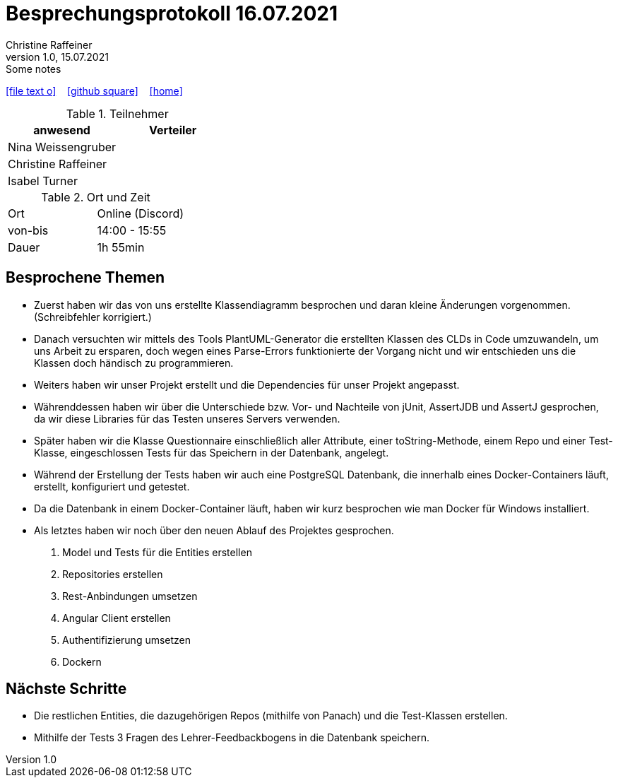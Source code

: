 = Besprechungsprotokoll 16.07.2021
Christine Raffeiner
1.0, 15.07.2021: Some notes
ifndef::imagesdir[:imagesdir: images]
:icons: font
//:sectnums:    // Nummerierung der Überschriften / section numbering
//:toc: left

//Need this blank line after ifdef, don't know why...
ifdef::backend-html5[]

// https://fontawesome.com/v4.7.0/icons/
icon:file-text-o[link=https://raw.githubusercontent.com/htl-leonding-college/asciidoctor-docker-template/master/asciidocs/{docname}.adoc] ‏ ‏ ‎
icon:github-square[link=https://github.com/htl-leonding-college/asciidoctor-docker-template] ‏ ‏ ‎
icon:home[link=https://htl-leonding.github.io/]
endif::backend-html5[]


.Teilnehmer
|===
|anwesend |Verteiler

|Nina Weissengruber
|

|Christine Raffeiner
|

|Isabel Turner
|
|===

.Ort und Zeit
[cols=2*]
|===
|Ort
|Online (Discord)

|von-bis
|14:00 - 15:55
|Dauer
|1h 55min
|===


== Besprochene Themen
* Zuerst haben wir das von uns erstellte Klassendiagramm besprochen und daran kleine Änderungen vorgenommen. (Schreibfehler korrigiert.)
* Danach versuchten wir mittels des Tools PlantUML-Generator die erstellten Klassen des CLDs in Code umzuwandeln, um uns Arbeit zu ersparen, doch wegen eines Parse-Errors funktionierte der Vorgang nicht und wir entschieden uns die Klassen doch händisch zu programmieren.
* Weiters haben wir unser Projekt erstellt und die Dependencies für unser Projekt angepasst.
* Währenddessen haben wir über die Unterschiede bzw. Vor- und Nachteile von jUnit, AssertJDB und AssertJ gesprochen, da wir diese Libraries für das Testen unseres Servers verwenden.
* Später haben wir die Klasse Questionnaire einschließlich aller Attribute, einer toString-Methode, einem Repo und einer Test-Klasse, eingeschlossen Tests für das Speichern in der Datenbank, angelegt.
* Während der Erstellung der Tests haben wir auch eine PostgreSQL Datenbank, die innerhalb eines Docker-Containers läuft, erstellt, konfiguriert und getestet.
* Da die Datenbank in einem Docker-Container läuft, haben wir kurz besprochen wie man Docker für Windows installiert.
* Als letztes haben wir noch über den neuen Ablauf des Projektes gesprochen.
. Model und Tests für die Entities erstellen
. Repositories erstellen
. Rest-Anbindungen umsetzen
. Angular Client erstellen
. Authentifizierung umsetzen
. Dockern

== Nächste Schritte
* Die restlichen Entities, die dazugehörigen Repos (mithilfe von Panach) und die Test-Klassen erstellen.
* Mithilfe der Tests 3 Fragen des Lehrer-Feedbackbogens in die Datenbank speichern.
